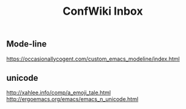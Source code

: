 #+TITLE: ConfWiki Inbox
#+Last Saved: <2019-August-18 01:07:11>


** Mode-line
https://occasionallycogent.com/custom_emacs_modeline/index.html

** unicode

http://xahlee.info/comp/a_emoji_tale.html
http://ergoemacs.org/emacs/emacs_n_unicode.html
